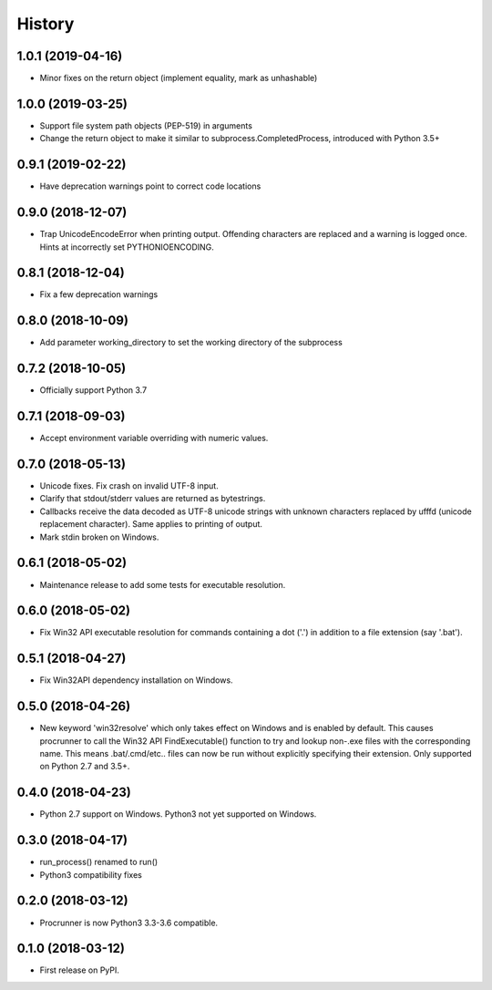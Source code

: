 =======
History
=======

1.0.1 (2019-04-16)
------------------

* Minor fixes on the return object (implement equality,
  mark as unhashable)

1.0.0 (2019-03-25)
------------------

* Support file system path objects (PEP-519) in arguments
* Change the return object to make it similar to
  subprocess.CompletedProcess, introduced with Python 3.5+

0.9.1 (2019-02-22)
------------------

* Have deprecation warnings point to correct code locations

0.9.0 (2018-12-07)
------------------

* Trap UnicodeEncodeError when printing output. Offending characters
  are replaced and a warning is logged once. Hints at incorrectly set
  PYTHONIOENCODING.

0.8.1 (2018-12-04)
------------------

* Fix a few deprecation warnings

0.8.0 (2018-10-09)
------------------

* Add parameter working_directory to set the working directory
  of the subprocess

0.7.2 (2018-10-05)
------------------

* Officially support Python 3.7

0.7.1 (2018-09-03)
------------------

* Accept environment variable overriding with numeric values.

0.7.0 (2018-05-13)
------------------

* Unicode fixes. Fix crash on invalid UTF-8 input.
* Clarify that stdout/stderr values are returned as bytestrings.
* Callbacks receive the data decoded as UTF-8 unicode strings
  with unknown characters replaced by \ufffd (unicode replacement
  character). Same applies to printing of output.
* Mark stdin broken on Windows.

0.6.1 (2018-05-02)
------------------

* Maintenance release to add some tests for executable resolution.

0.6.0 (2018-05-02)
------------------

* Fix Win32 API executable resolution for commands containing a dot ('.') in
  addition to a file extension (say '.bat').

0.5.1 (2018-04-27)
------------------

* Fix Win32API dependency installation on Windows.

0.5.0 (2018-04-26)
------------------

* New keyword 'win32resolve' which only takes effect on Windows and is enabled
  by default. This causes procrunner to call the Win32 API FindExecutable()
  function to try and lookup non-.exe files with the corresponding name. This
  means .bat/.cmd/etc.. files can now be run without explicitly specifying
  their extension. Only supported on Python 2.7 and 3.5+.

0.4.0 (2018-04-23)
------------------

* Python 2.7 support on Windows. Python3 not yet supported on Windows.

0.3.0 (2018-04-17)
------------------

* run_process() renamed to run()
* Python3 compatibility fixes

0.2.0 (2018-03-12)
------------------

* Procrunner is now Python3 3.3-3.6 compatible.

0.1.0 (2018-03-12)
------------------

* First release on PyPI.
